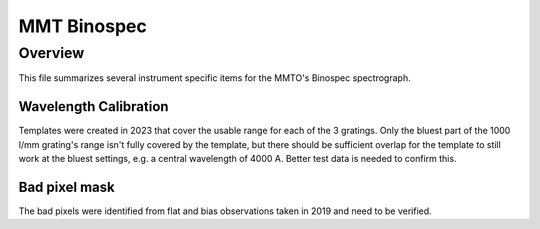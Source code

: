 ************
MMT Binospec
************

Overview
========

This file summarizes several instrument specific
items for the MMTO's Binospec spectrograph.

Wavelength Calibration
++++++++++++++++++++++

Templates were created in 2023 that cover the usable range for each of the 3 gratings. Only the bluest part of the
1000 l/mm grating's range isn't fully covered by the template, but there should be sufficient overlap for the template
to still work at the bluest settings, e.g. a central wavelength of 4000 A. Better test data is needed to confirm this.

Bad pixel mask
++++++++++++++

The bad pixels were identified from flat and bias observations taken in
2019 and need to be verified.

